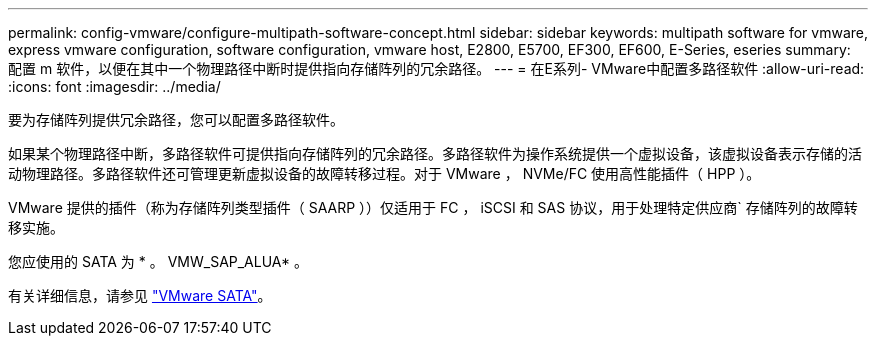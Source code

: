 ---
permalink: config-vmware/configure-multipath-software-concept.html 
sidebar: sidebar 
keywords: multipath software for vmware, express vmware configuration, software configuration, vmware host, E2800, E5700, EF300, EF600, E-Series, eseries 
summary: 配置 m 软件，以便在其中一个物理路径中断时提供指向存储阵列的冗余路径。 
---
= 在E系列- VMware中配置多路径软件
:allow-uri-read: 
:icons: font
:imagesdir: ../media/


[role="lead"]
要为存储阵列提供冗余路径，您可以配置多路径软件。

如果某个物理路径中断，多路径软件可提供指向存储阵列的冗余路径。多路径软件为操作系统提供一个虚拟设备，该虚拟设备表示存储的活动物理路径。多路径软件还可管理更新虚拟设备的故障转移过程。对于 VMware ， NVMe/FC 使用高性能插件（ HPP ）。

VMware 提供的插件（称为存储阵列类型插件（ SAARP ））仅适用于 FC ， iSCSI 和 SAS 协议，用于处理特定供应商` 存储阵列的故障转移实施。

您应使用的 SATA 为 * 。 VMW_SAP_ALUA* 。

有关详细信息，请参见 https://docs.vmware.com/en/VMware-vSphere/7.0/com.vmware.vsphere.storage.doc/GUID-DB5BC795-E4D9-4350-9C5D-12BB3C0E6D99.html["VMware SATA"^]。
